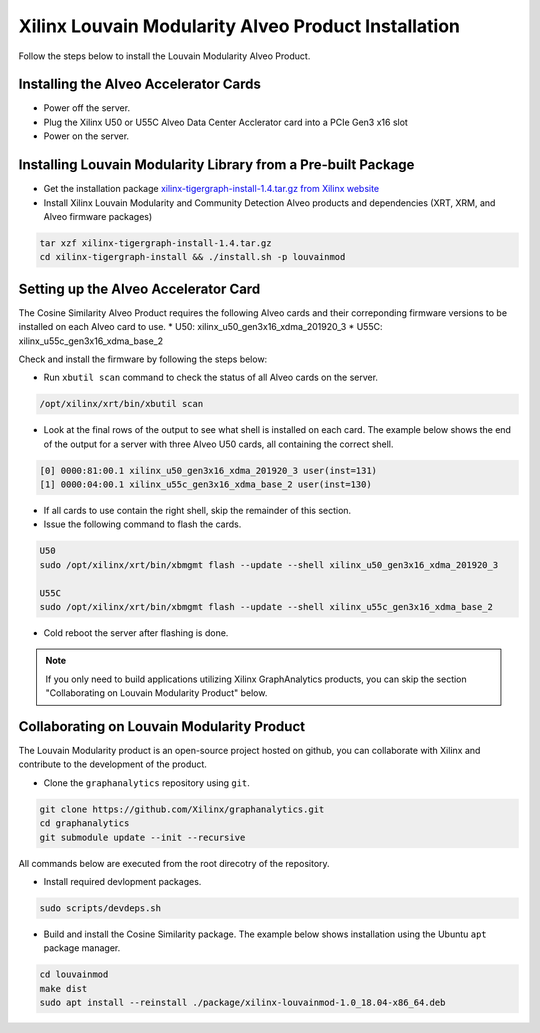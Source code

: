 .. _louvain-install-label:

Xilinx Louvain Modularity Alveo Product Installation
===================================================

Follow the steps below to install the Louvain Modularity Alveo Product.

Installing the Alveo Accelerator Cards
-----------------------------------------

* Power off the server.
* Plug the Xilinx U50 or U55C Alveo Data Center Acclerator card into a PCIe Gen3 x16 slot
* Power on the server.

Installing Louvain Modularity Library from a Pre-built Package
-------------------------------------------------------------
* Get the installation package `xilinx-tigergraph-install-1.4.tar.gz from 
  Xilinx website <https://www.xilinx.com/member/forms/download/design-license-xef.html?filename=xilinx-tigergraph-install-1.4.tar.gz>`_ 

* Install Xilinx Louvain Modularity and Community Detection Alveo products and dependencies 
  (XRT, XRM, and Alveo firmware packages)

.. code-block:: bash

   tar xzf xilinx-tigergraph-install-1.4.tar.gz
   cd xilinx-tigergraph-install && ./install.sh -p louvainmod


Setting up the Alveo Accelerator Card
-------------------------------------

The Cosine Similarity Alveo Product requires the following Alveo cards and their 
correponding firmware versions to be installed on each Alveo card to use.  
* U50: xilinx_u50_gen3x16_xdma_201920_3 
* U55C: xilinx_u55c_gen3x16_xdma_base_2
 
Check and install the firmware by following the steps below:

* Run ``xbutil scan`` command to check the status of all Alveo cards on the server.

.. code-block:: bash

    /opt/xilinx/xrt/bin/xbutil scan

* Look at the final rows of the output to see what shell is installed on each card.  The example below shows the
  end of the output for a server with three Alveo U50 cards, all containing the correct shell.

.. code-block::

    [0] 0000:81:00.1 xilinx_u50_gen3x16_xdma_201920_3 user(inst=131)
    [1] 0000:04:00.1 xilinx_u55c_gen3x16_xdma_base_2 user(inst=130)

* If all cards to use contain the right shell, skip the remainder of this section.

* Issue the following command to flash the cards.

.. code-block:: bash

    U50
    sudo /opt/xilinx/xrt/bin/xbmgmt flash --update --shell xilinx_u50_gen3x16_xdma_201920_3

    U55C
    sudo /opt/xilinx/xrt/bin/xbmgmt flash --update --shell xilinx_u55c_gen3x16_xdma_base_2

* Cold reboot the server after flashing is done.

..  note:: 
    
    If you only need to build applications utilizing Xilinx GraphAnalytics 
    products, you can skip the section "Collaborating on Louvain Modularity 
    Product" below.

Collaborating on Louvain Modularity Product
----------------------------------------------
The Louvain Modularity product is an open-source project hosted on github, you can 
collaborate with Xilinx and contribute to the development of the product.

* Clone the ``graphanalytics`` repository using ``git``.

.. code-block:: bash

   git clone https://github.com/Xilinx/graphanalytics.git
   cd graphanalytics
   git submodule update --init --recursive

All commands below are executed from the root direcotry of the repository.

* Install required devlopment packages. 

.. code-block:: bash

   sudo scripts/devdeps.sh

* Build and install the Cosine Similarity package. The example below shows installation using the
  Ubuntu ``apt`` package manager.

.. code-block:: bash

   cd louvainmod
   make dist
   sudo apt install --reinstall ./package/xilinx-louvainmod-1.0_18.04-x86_64.deb

